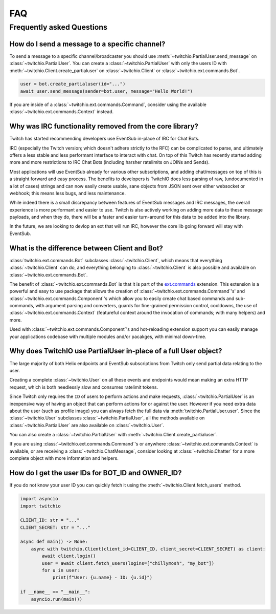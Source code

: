 .. _faqs:

FAQ
###


Frequently asked Questions
--------------------------


How do I send a message to a specific channel?
~~~~~~~~~~~~~~~~~~~~~~~~~~~~~~~~~~~~~~~~~~~~~~

To send a message to a specific channel/broadcaster you should use :meth:`~twitchio.PartialUser.send_message` on
:class:`~twitchio.PartialUser`. You can create a :class:`~twitchio.PartialUser` with only the users ID with
:meth:`~twitchio.Client.create_partialuser` on :class:`~twitchio.Client` or :class:`~twitchio.ext.commands.Bot`.

.. code:: python3

    user = bot.create_partialuser(id="...")
    await user.send_message(sender=bot.user, message="Hello World!")

If you are inside of a :class:`~twitchio.ext.commands.Command`, 
consider using the available :class:`~twitchio.ext.commands.Context` instead.


.. _irc_faq:

Why was IRC functionality removed from the core library?
~~~~~~~~~~~~~~~~~~~~~~~~~~~~~~~~~~~~~~~~~~~~~~~~~~~~~~~~

Twitch has started recommending developers use EventSub in-place of IRC for Chat Bots.

IRC (especially the Twitch version; which doesn't adhere strictly to the RFC) can be complicated to parse, and ultimately
offers a less stable and less performant interface to interact with chat. On top of this Twitch has recently started
adding more and more restrictions to IRC Chat Bots (including harsher ratelimits on JOINs and Sends).

Most applications will use EventSub already for various other subscriptions, and adding chat/messages on top of this is 
a straight forward and easy process. The benefits to developers is TwitchIO does less parsing of raw, 
(undocumented in a lot of cases) strings and can now easily create usable, sane objects from JSON sent over either websocket
or webhook; this means less bugs, and less maintenance.

While indeed there is a small discrepancy between features of EventSub messages and IRC messages, the overall experience
is more performant and easier to use. Twitch is also actively working on adding more data to these message payloads, and
when they do, there will be a faster and easier turn-around for this data to be added into the library.

In the future, we are looking to devlop an ext that will run IRC, however the core lib going forward will stay with EventSub.


What is the difference between Client and Bot?
~~~~~~~~~~~~~~~~~~~~~~~~~~~~~~~~~~~~~~~~~~~~~~

:class:`twitchio.ext.commands.Bot` subclasses :class:`~twitchio.Client`, which means that everything :class:`~twitchio.Client`
can do, and everything belonging to :class:`~twitchio.Client` is also possible and available on :class:`~twitchio.ext.commands.Bot`.

The benefit of :class:`~twitchio.ext.commands.Bot` is that it is part of the `ext.commands <https://twitchio.dev/en/latest/exts/commands/index.html#commands>`_
extension. This extension is a powerful and easy to use package that allows the creation of :class:`~twitchio.ext.commands.Command`'s' and
:class:`~twitchio.ext.commands.Component`'s which allow you to easily create chat based commands and sub-commands, 
with argument parsing and converters, guards for fine-grained permission control, cooldowns, 
the use of :class:`~twitchio.ext.commands.Context` (featureful context around the invocation of commands; with many helpers)
and more.

Used with :class:`~twitchio.ext.commands.Component`'s and hot-reloading extension support you can easily manage your applications
codebase with multiple modules and/or pacakges, with minimal down-time.


Why does TwitchIO use PartialUser in-place of a full User object?
~~~~~~~~~~~~~~~~~~~~~~~~~~~~~~~~~~~~~~~~~~~~~~~~~~~~~~~~~~~~~~~~~

The large majority of both Helix endpoints and EventSub subscriptions from Twitch only send partial data relating to the user.

Creating a complete :class:`~twitchio.User` on all these events and endpoints would mean making an extra HTTP request,
which is both needlessly slow and consumes ratelimit tokens.

Since Twitch only requires the ``ID`` of users to perform actions and make requests, :class:`~twitchio.PartialUser` is an
inexpensive way of having an object that can perform actions for or against the user. However if you need extra data about the
user (such as profile image) you can always fetch the full data via :meth:`twitchio.PartialUser.user`. Since the
:class:`~twitchio.User` subclasses :class:`~twitchio.PartialUser`, all the methods available on :class:`~twitchio.PartialUser`
are also available on :class:`~twitchio.User`.

You can also create a :class:`~twitchio.PartialUser` with :meth:`~twitchio.Client.create_partialuser`.

If you are using :class:`~twitchio.ext.commands.Command`'s or anywhere :class:`~twitchio.ext.commands.Context` is available,
or are receiving a :class:`~twitchio.ChatMessage`, consider looking at :class:`~twitchio.Chatter` for a more complete object
with more information and helpers.

.. _bot-id-owner-id:

How do I get the user IDs for BOT_ID and OWNER_ID?
~~~~~~~~~~~~~~~~~~~~~~~~~~~~~~~~~~~~~~~~~~~~~~~~~~~

If you do not know your user ID you can quickly fetch it using the :meth:`~twitchio.Client.fetch_users` method.

.. code:: python3

    import asyncio
    import twitchio

    CLIENT_ID: str = "..."
    CLIENT_SECRET: str = "..."

    async def main() -> None:
        async with twitchio.Client(client_id=CLIENT_ID, client_secret=CLIENT_SECRET) as client:
            await client.login()
            user = await client.fetch_users(logins=["chillymosh", "my_bot"])
            for u in user:
                print(f"User: {u.name} - ID: {u.id}")

    if __name__ == "__main__":
        asyncio.run(main())